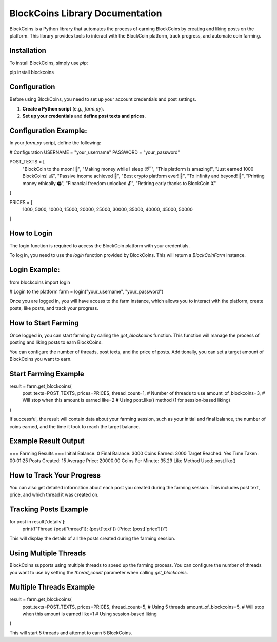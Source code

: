 BlockCoins Library Documentation
===============================

BlockCoins is a Python library that automates the process of earning BlockCoins by creating and liking posts on the platform. This library provides tools to interact with the BlockCoin platform, track progress, and automate coin farming.

Installation
------------

To install BlockCoins, simply use `pip`:

pip install blockcoins

Configuration
-------------

Before using BlockCoins, you need to set up your account credentials and post settings.

1. **Create a Python script** (e.g., `farm.py`).
2. **Set up your credentials** and **define post texts and prices**.

Configuration Example:
------------------------

In your `farm.py` script, define the following:

# Configuration
USERNAME = "your_username"
PASSWORD = "your_password"

POST_TEXTS = [
    "BlockCoin to the moon! 🚀",
    "Making money while I sleep 😴",
    "This platform is amazing!",
    "Just earned 1000 BlockCoins! 💰",
    "Passive income achieved 🤑",
    "Best crypto platform ever! 🚀",
    "To infinity and beyond! 🌌",
    "Printing money ethically 🖨️",
    "Financial freedom unlocked 🔓",
    "Retiring early thanks to BlockCoin ⏳"
]

PRICES = [
    1000, 5000, 10000, 
    15000, 20000, 25000,
    30000, 35000, 40000,
    45000, 50000
]

How to Login
------------

The login function is required to access the BlockCoin platform with your credentials.

To log in, you need to use the `login` function provided by BlockCoins. This will return a `BlockCoinFarm` instance.

Login Example:
--------------

from blockcoins import login

# Login to the platform
farm = login("your_username", "your_password")

Once you are logged in, you will have access to the farm instance, which allows you to interact with the platform, create posts, like posts, and track your progress.

How to Start Farming
--------------------

Once logged in, you can start farming by calling the `get_blockcoins` function. This function will manage the process of posting and liking posts to earn BlockCoins.

You can configure the number of threads, post texts, and the price of posts. Additionally, you can set a target amount of BlockCoins you want to earn.

Start Farming Example
------------------------

result = farm.get_blockcoins(
    post_texts=POST_TEXTS,
    prices=PRICES,
    thread_count=1,  # Number of threads to use
    amount_of_blockcoins=3,  # Will stop when this amount is earned
    like=2  # Using post.like() method (1 for session-based liking)
)

If successful, the result will contain data about your farming session, such as your initial and final balance, the number of coins earned, and the time it took to reach the target balance.

Example Result Output
------------------------

=== Farming Results ===
Initial Balance: 0
Final Balance: 3000
Coins Earned: 3000
Target Reached: Yes
Time Taken: 00:01:25
Posts Created: 15
Average Price: 20000.00
Coins Per Minute: 35.29
Like Method Used: post.like()

How to Track Your Progress
---------------------------

You can also get detailed information about each post you created during the farming session. This includes post text, price, and which thread it was created on.

Tracking Posts Example
-------------------------

for post in result['details']:
    print(f"Thread {post['thread']}: {post['text']} (Price: {post['price']})")

This will display the details of all the posts created during the farming session.

Using Multiple Threads
----------------------

BlockCoins supports using multiple threads to speed up the farming process. You can configure the number of threads you want to use by setting the `thread_count` parameter when calling `get_blockcoins`.

Multiple Threads Example
---------------------------

result = farm.get_blockcoins(
    post_texts=POST_TEXTS,
    prices=PRICES,
    thread_count=5,  # Using 5 threads
    amount_of_blockcoins=5,  # Will stop when this amount is earned
    like=1  # Using session-based liking
)

This will start 5 threads and attempt to earn 5 BlockCoins.
